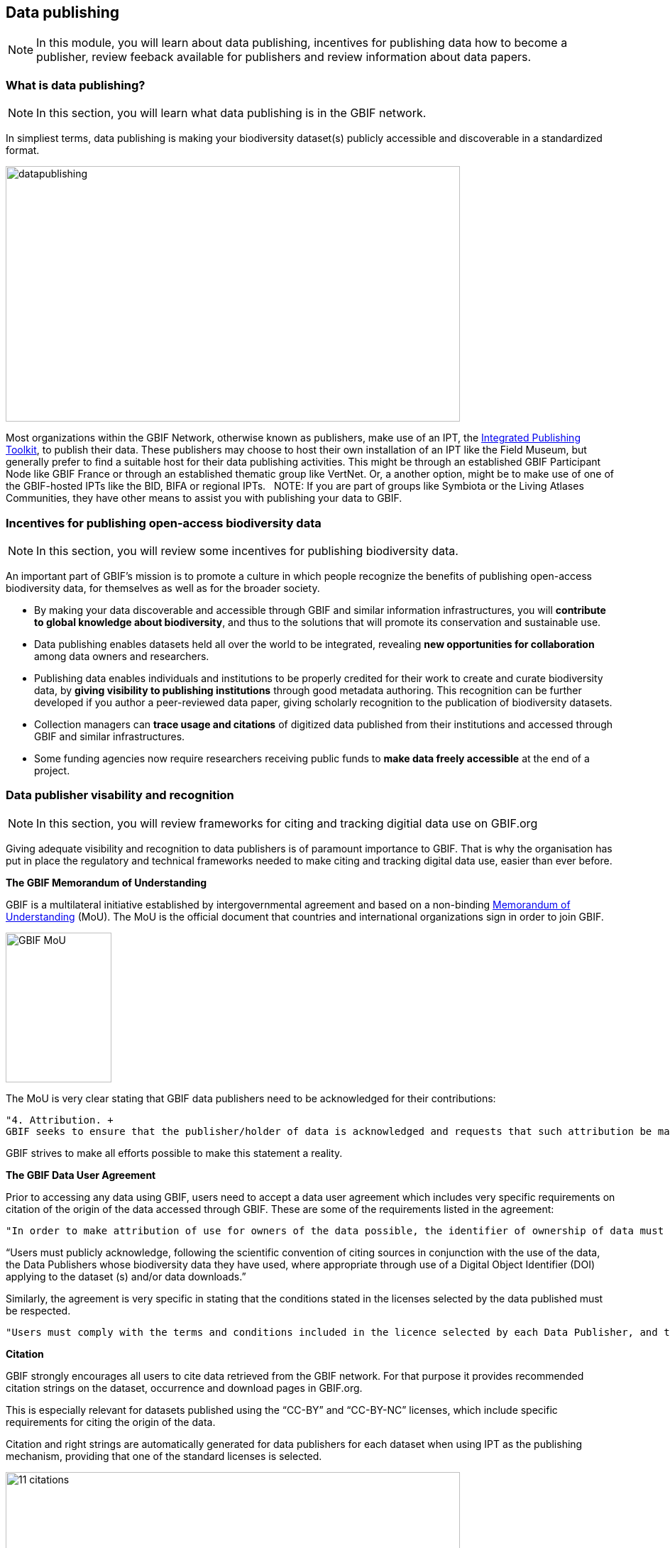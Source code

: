 [multipage-level=2]
== Data publishing

[NOTE.objectives]
In this module, you will learn about data publishing, incentives for publishing data how to become a publisher, review feeback available for publishers and review information about data papers.

=== What is data publishing?

[NOTE.activity]
In this section, you will learn what data publishing is in the GBIF network.

In simpliest terms, data publishing is making your biodiversity dataset(s) publicly accessible and discoverable in a standardized format.

image::img/web/datapublishing.png[align="center", width="640", height="360"]

Most organizations within the GBIF Network, otherwise known as publishers, make use of an IPT, the https://www.gbif.org/ipt[Integrated Publishing Toolkit^], to publish their data. These publishers may choose to host their own installation of an IPT like the Field Museum, but generally prefer to find a suitable host for their data publishing activities. This might be through an established GBIF Participant Node like GBIF France or through an established thematic group like VertNet. Or, a another option, might be to make use of one of the GBIF-hosted IPTs like the BID, BIFA or regional IPTs.
 
NOTE: If you are part of groups like Symbiota or the Living Atlases Communities, they have other means to assist you with publishing your data to GBIF.

=== Incentives for publishing open-access biodiversity data

[NOTE.activity]
In this section, you will review some incentives for publishing biodiversity data.

An important part of GBIF's mission is to promote a culture in which people recognize the benefits of publishing open-access biodiversity data, for themselves as well as for the broader society.

* By making your data discoverable and accessible through GBIF and similar information infrastructures, you will *contribute to global knowledge about biodiversity*, and thus to the solutions that will promote its conservation and sustainable use.
* Data publishing enables datasets held all over the world to be integrated, revealing *new opportunities for collaboration* among data owners and researchers.
* Publishing data enables individuals and institutions to be properly credited for their work to create and curate biodiversity data, by *giving visibility to publishing institutions* through good metadata authoring. This recognition can be further developed if you author a peer-reviewed data paper, giving scholarly recognition to the publication of biodiversity datasets.
* Collection managers can *trace usage and citations* of digitized data published from their institutions and accessed through GBIF and similar infrastructures.
* Some funding agencies now require researchers receiving public funds to *make data freely accessible* at the end of a project.

=== Data publisher visability and recognition

[NOTE.activity]
In this section, you will review frameworks for citing and tracking digitial data use on GBIF.org

Giving adequate visibility and recognition to data publishers is of paramount importance to GBIF. 
That is why the organisation has put in place the regulatory and technical frameworks needed to make citing and tracking digital data use, easier than ever before.

*The GBIF Memorandum of Understanding*

GBIF is a multilateral initiative established by intergovernmental agreement and based on a non-binding https://www.gbif.org/mou[Memorandum of Understanding^] (MoU). 
The MoU is the official document that countries and international organizations sign in order to join GBIF.

image::img/web/GBIF_MoU.jpg[align="center", width="149", height="211"]

The MoU is very clear stating that GBIF data publishers need to be acknowledged for their contributions:

----
"4. Attribution. +
GBIF seeks to ensure that the publisher/holder of data is acknowledged and requests that such attribution be maintained in any subsequent use of the data."
----

GBIF strives to make all efforts possible to make this statement a reality.

*The GBIF Data User Agreement*

Prior to accessing any data using GBIF, users need to accept a data user agreement which includes very specific requirements on citation of the origin of the data accessed through GBIF. These are some of the requirements listed in the agreement:

----
"In order to make attribution of use for owners of the data possible, the identifier of ownership of data must be retained with every data record shared onward for reuse."
----

“Users must publicly acknowledge, following the scientific convention of citing sources in conjunction with the use of the data, the Data Publishers whose biodiversity data they have used, where appropriate through use of a Digital Object Identifier (DOI) applying to the dataset (s) and/or data downloads.”

Similarly, the agreement is very specific in stating that the conditions stated in the licenses selected by the data published must be respected.

----
"Users must comply with the terms and conditions included in the licence selected by each Data Publisher, and the licensing information included with each data download. If any provision of this Use Agreement conflicts with the terms and conditions within the licences selected by the Data Publisher, licences selected by the Data Publisher shall prevail."
----

*Citation*

GBIF strongly encourages all users to cite data retrieved from the GBIF network. For that purpose it provides recommended citation strings on the dataset, occurrence and download pages in GBIF.org.

This is especially relevant for datasets published using the “CC-BY” and “CC-BY-NC” licenses, which include specific requirements for citing the origin of the data.

Citation and right strings are automatically generated for data publishers for each dataset when using IPT as the publishing mechanism, providing that one of the standard licenses is selected.

image::img/web/11_citations.png[align="center", width="640", height="861"]

Data publishers must carefully select which license aligns best with any existing requirement from their institutions and from any data access policy to which they may be subject.

*Data publisher page*

All publishers feature their own page on GBIF.org. 
It is important that publishers give some thought to how they want to appear on the website and provide relevant information about their institutions and their teams at the time of registration. 
They should also strive to keep it up to date, as interested parties will use the contact data on that page to contact the team responsible for the data publishing.

*Dataset DOI*

Every time a new version of a dataset is published using an IPT, a DOI (Digital Object Identifier) is assigned. As in the case of the downloads, this identifier allows easy citation and tracking of work derived from the dataset, if the user follows good practices for source citation.

As mentioned before, you can resolve DOI is websites like dx.doi.org: which will always redirect to the original source, in this case, the dataset page. You can also search for DOI using a normal web search, which will normally reveal any other resource citing use of the same DOI such as articles or public reports.

image::img/web/datasetdoiimage3_withcallouts.png[align="center", width="640", height="771"]

image::img/web/datasetcitationsimage4.png[align="center", width="640", height="1490"]

=== How to become a data publisher

[NOTE.activity]
In this section, you will review the steps to become a data publisher.

Organizations wishing to share data through GBIF can register https://www.gbif.org/become-a-publisher[here^] to request endorsement as a data publisher.

:figure-caption!:
.Click on the _How-to menu_ on the GBIF website to navigate to the _Become a publisher_ page
image::img/web/register.png[align="center", width="640", height="253"]

Prospective new publishers are asked to complete an online form. 
The answers provided help GBIF to give proper credit and attribution for the datasets shared by the new publisher.

image::img/web/Register3.png[align="center", width="640", height="584"]

Before GBIF indexes datasets, an institution must receive endorsement as a data publisher from one of the Participant nodes that coordinate activities of the national and organizational Participants in the GBIF network. 
If the country is not yet participating in GBIF, endorsement is sought on the publisher's behalf from within the GBIF community.

The endorsement procedure aims to ensure that:

. Published data are relevant to GBIF’s scope and objectives
. Data hosting arrangements are stable and persistent
. Data publishing and use are supported by strong national, regional and thematic engagement
. Data are as open as possible, and available for sharing and reuse
. Data publishers can respond to feedback and improve data quality

NOTE: At present, GBIF and its Participants only publish data from organizations—that is, institutions, networks and societies—rather than individuals. Individuals wishing to publish data should work through their affiliated organizations to seek endorsement as a publisher.

image::img/web/register4.png[align="center", width="640", height="315"]

The answers provided will also help users to understand more about the provenance of data shared through the GBIF network.

image::img/web/register5.png[align="center", width="640", height="947"]

Be sure to search existing publishers before registering a new one to make sure the publisher is not already registered.

NOTE: BID and BIFA projects are required to register at least one data publisher (or provide evidence of an already registered publisher) by specific milestone dates.

=== GBIF data quality requirements

[NOTE.activity]
In this section, you will review GBIF's data quality requirements.

Publishers play an essential role not simply in sharing datasets, but also in managing their quality, completeness and usefulness and ensuring their integration and value within GBIF’s global knowledge base.

:figure-caption!:
.Click on the _How-to menu_ on the GBIF website to navigate to the _Data quality_ page
image::img/web/register.png[align="center", width="640", height="253"]

To share data through GBIF.org, publishers typically have to collate or transform existing datasets into a standardized format. 
This work may include additional processing, content editing and mapping a dataset’s content into one of the available data transfer formats, as well as publication through one of the available data publishing tools, such as GBIF’s free, open-source https://www.gbif.org/ipt[Integrated Publishing Toolkit^] (IPT).

Once published, GBIF’s real-time infrastructure ‘indexes’ or ‘harvests’ new datasets, integrating them into a common access system where users can retrieve any and all data through common search and download services. 
As datasets are indexed, GBIF.org performs additional checks, interpretation and conversion routines to ensure that data are interoperable and comply with minimum standards of data formats, data quality and fitness for use. 
Many criteria for quality and usability of data, however, are best and most easily handled when addressed at their source: the individual dataset.

Publishers thus play an essential role not simply in sharing datasets, but also in managing their quality, completeness and usefulness as well as ensuring their integration and value within GBIF’s global knowledge base. 
Learn more about https://www.gbif.org/data-quality-requirements[data quality requirements^] and recommendations for:

* https://www.gbif.org/data-quality-requirements-occurrences[Occurrence-only datasets^]
* https://www.gbif.org/data-quality-requirements-checklists[Checklists^]
* https://www.gbif.org/data-quality-requirements-sampling-events[Sampling-event datasets^]

In practice, we encourage those responsible for publishing data to get acquainted with the expected data formats and content requirements as early as possible in the process (see also the pre-configured GBIF Excel templates with required and recommended terms for https://github.com/gbif/ipt/wiki/occurrenceData#templates[occurrence-only datasets^], https://github.com/gbif/ipt/wiki/checklistData#templates[checklists^], and https://github.com/gbif/ipt/wiki/samplingEventData#templates[sampling-event datasets^], all available with example data). 
Doing so will save a lot of effort that may be needed at later stages, for example, in adding data conversions, capturing information for required or strongly recommended fields, or performing and addressing final pre-publication data-quality checks.

NOTE: BID and BIFA projects are required to include their projectID on published datasets as part of the dataset metadata. This allows datasets to be linked to project pages.

image::img/web/quality8.png[align="center", width="640", height="471"]

=== Improve published data quality

[NOTE.activity]
In this section, you will learn how to use the GBIF data validator.

The GBIF https://www.gbif.org/tools/data-validator[data validator^] is a service that allows anyone with a GBIF-relevant dataset to receive a report on the syntactical correctness and the validity of the content contained within the dataset. 
By submitting a dataset to the validator, you can go through the validation and interpretation procedures usually associated with publishing in GBIF and quickly determine potential issues in data - without having to publish it.

:figure-caption!:
.Click on the _Tools_ menu on the GBIF website to navigate to the _Data validator_ page
image::img/web/datavalidator.png[align="center", width="640", height="253"]

*How does it work?*

You start by uploading the dataset file to the validator, either by 1) clicking SELECT FILE and selecting it on your local computer or 2) dragging the file from a local folder and dropping it on the Drop here icon. 
You can also enter the URL of a dataset file accessible from the internet. 
This is particularly useful for larger datasets. Once you hit the Submit button, the validator starts processing your dataset file. 
You will be taken straight to a page showing the status of the validation.

image::img/web/quality11.png[align="center", width="640", height="353"]

Depending on the size of your dataset, processing might take a while. 
You don’t have to keep the browser window open, as a unique job ID is issued every time a new validation process is started. 
If your dataset is taking too long to process, just save the ID (bookmark the URL) and use it to return at a later time to view the report. 
We’ll keep the report for a month, during which you can come back whenever you like.

*Which file types are accepted?*

* ZIP-compressed Darwin Core Archives (DwC-A) (containing cores Occurrence, Taxon, or Event)
* Integrated Processing Toolkit (IPT) Excel templates containing Checklist, Occurrence, or Sampling-event data
* Simple CSV files containing Darwin Core terms in the first row

*What information is provided from the validation report?*

Once processing is done, you will be able to see the validation report containing the following information:

* a summary of the dataset type and a simple indicator of whether it can be indexed by GBIF or not
* a summary of issues found during the GBIF interpretation of the dataset
* detailed break-down of issues found in metadata, dataset core, and extensions (if any), respectively
* number of records successfully interpreted
* frequency of terms used in dataset

You will also be able to view the metadata as a draft version of the dataset page as it would appear when the dataset it published and registered with GBIF.

image::img/web/quality12.png[align="center", width="640", height="519"]

*I’ve got the validation report - now what?*

If the validator finds that your dataset cannot be indexed by GBIF, you should address the issues raised by the validation report before you consider publishing it to GBIF. 
On the other hand, if you get the green light and your dataset is indexable by GBIF, you should still carefully review any issues that may be the result of e.g. conversion errors, etc. which could affect the quality of the data. 
If you find and correct any error - from a single typo to large systematic problems - feel free to resubmit your dataset as many times you like.
